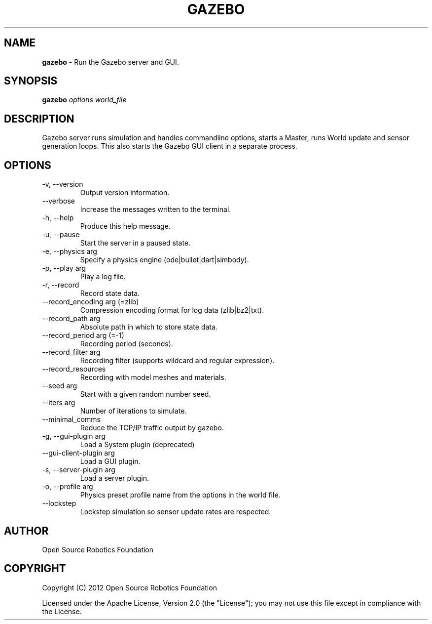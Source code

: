 .\" generated with Ronn-NG/v0.9.1
.\" http://github.com/apjanke/ronn-ng/tree/0.9.1
.TH "GAZEBO" "1" "March 2022" ""
.SH "NAME"
\fBgazebo\fR \- Run the Gazebo server and GUI\.
.SH "SYNOPSIS"
\fBgazebo\fR \fIoptions\fR \fIworld_file\fR
.SH "DESCRIPTION"
Gazebo server runs simulation and handles commandline options, starts a Master, runs World update and sensor generation loops\. This also starts the Gazebo GUI client in a separate process\.
.SH "OPTIONS"
.TP
\-v, \-\-version
Output version information\.
.TP
\-\-verbose
Increase the messages written to the terminal\.
.TP
\-h, \-\-help
Produce this help message\.
.TP
\-u, \-\-pause
Start the server in a paused state\.
.TP
\-e, \-\-physics arg
Specify a physics engine (ode|bullet|dart|simbody)\.
.TP
\-p, \-\-play arg
Play a log file\.
.TP
\-r, \-\-record
Record state data\.
.TP
\-\-record_encoding arg (=zlib)
Compression encoding format for log data (zlib|bz2|txt)\.
.TP
\-\-record_path arg
Absolute path in which to store state data\.
.TP
\-\-record_period arg (=\-1)
Recording period (seconds)\.
.TP
\-\-record_filter arg
Recording filter (supports wildcard and regular expression)\.
.TP
\-\-record_resources
Recording with model meshes and materials\.
.TP
\-\-seed arg
Start with a given random number seed\.
.TP
\-\-iters arg
Number of iterations to simulate\.
.TP
\-\-minimal_comms
Reduce the TCP/IP traffic output by gazebo\.
.TP
\-g, \-\-gui\-plugin arg
Load a System plugin (deprecated)
.TP
\-\-gui\-client\-plugin arg
Load a GUI plugin\.
.TP
\-s, \-\-server\-plugin arg
Load a server plugin\.
.TP
\-o, \-\-profile arg
Physics preset profile name from the options in the world file\.
.TP
\-\-lockstep
Lockstep simulation so sensor update rates are respected\.
.SH "AUTHOR"
Open Source Robotics Foundation
.SH "COPYRIGHT"
Copyright (C) 2012 Open Source Robotics Foundation
.P
Licensed under the Apache License, Version 2\.0 (the "License"); you may not use this file except in compliance with the License\.
